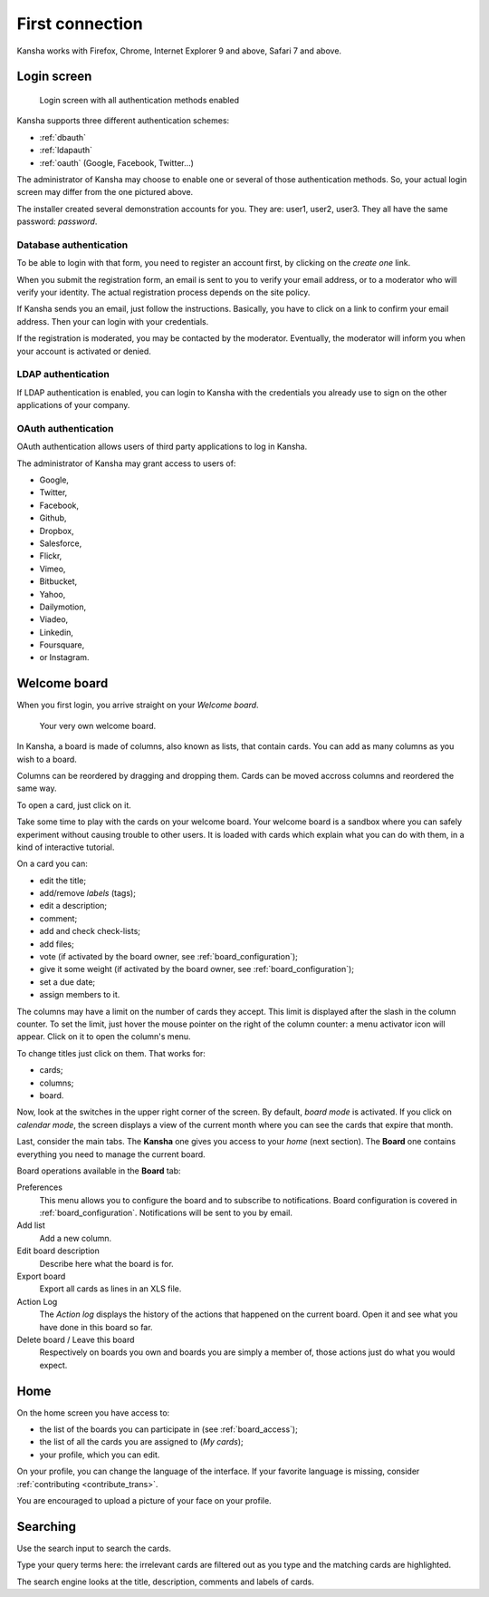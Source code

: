 First connection
================

Kansha works with Firefox, Chrome, Internet Explorer 9 and above, Safari 7 and above.

Login screen
------------

.. figure:: _static/login_screen.png

   Login screen with all authentication methods enabled

Kansha supports three different authentication schemes:

* :ref:`dbauth`
* :ref:`ldapauth`
* :ref:`oauth` (Google, Facebook, Twitter…)

The administrator of Kansha may choose to enable one or several of those authentication methods. So, your actual login screen may differ from the one pictured above.

The installer created several demonstration accounts for you. They are: user1, user2, user3. They all have the same password: *password*.

.. _dbauth:

Database authentication
^^^^^^^^^^^^^^^^^^^^^^^

To be able to login with that form, you need to register an account first, by clicking on the *create one* link.

When you submit the registration form, an email is sent to you to verify your email address, or to a moderator who will verify your identity.
The actual registration process depends on the site policy.

If Kansha sends you an email, just follow the instructions. Basically, you have to click on a link to confirm your email address. Then your can login with your credentials.

If the registration is moderated, you may be contacted by the moderator. Eventually, the moderator will inform you when your account is activated or denied.

.. _ldapauth:

LDAP authentication
^^^^^^^^^^^^^^^^^^^

If LDAP authentication is enabled, you can login to Kansha with the credentials you already use to sign on the other applications of your company.

.. _oauth:

OAuth authentication
^^^^^^^^^^^^^^^^^^^^

OAuth authentication allows users of third party applications to log in Kansha.

The administrator of Kansha may grant access to users of:

* Google,
* Twitter,
* Facebook,
* Github,
* Dropbox,
* Salesforce,
* Flickr,
* Vimeo,
* Bitbucket,
* Yahoo,
* Dailymotion,
* Viadeo,
* Linkedin,
* Foursquare,
* or Instagram.


Welcome board
-------------

When you first login, you arrive straight on your *Welcome board*.


.. figure:: _static/welcome_board.png

   Your very own welcome board.

In Kansha, a board is made of columns, also known as lists, that contain cards. You can add as many columns as you wish to a board.

Columns can be reordered by dragging and dropping them. Cards can be moved accross columns and reordered the same way.

To open a card, just click on it.

Take some time to play with the cards on your welcome board. Your welcome board is a sandbox where you can safely experiment without causing trouble to other users. It is loaded with cards which explain what you can do with them, in a kind of interactive tutorial.

On a card you can:

* edit the title;
* add/remove *labels* (tags);
* edit a description;
* comment;
* add and check check-lists;
* add files;
* vote (if activated by the board owner, see :ref:`board_configuration`);
* give it some weight (if activated by the board owner, see :ref:`board_configuration`);
* set a due date;
* assign members to it.


The columns may have a limit on the number of cards they accept. This limit is displayed after the slash in the column counter. To set the limit, just hover the mouse pointer on the right of the column counter: a menu activator icon will appear. Click on it to open the column's menu.

To change titles just click on them. That works for:

* cards;
* columns;
* board.

Now, look at the switches in the upper right corner of the screen. By default, *board mode* is activated. If you click on *calendar mode*, the screen displays a view of the current month where you can see the cards that expire that month.

Last, consider the main tabs. The **Kansha** one gives you access to your *home* (next section). The **Board** one contains everything you need to manage the current board.

Board operations available in the **Board** tab:

Preferences
    This menu allows you to configure the board and to subscribe to notifications. Board configuration is covered in :ref:`board_configuration`. Notifications will be sent to you by email.
Add list
    Add a new column.
Edit board description
    Describe here what the board is for.
Export board
    Export all cards as lines in an XLS file.
Action Log
    The *Action log* displays the history of the actions that happened on the current board. Open it and see what you have done in this board so far.
Delete board / Leave this board
    Respectively on boards you own and boards you are simply a member of, those actions just do what you would expect.

Home
----

On the home screen you have access to:

* the list of the boards you can participate in (see :ref:`board_access`);
* the list of all the cards you are assigned to (*My cards*);
* your profile, which you can edit.

On your profile, you can change the language of the interface. If your favorite language is missing, consider :ref:`contributing <contribute_trans>`.

You are encouraged to upload a picture of your face on your profile.


Searching
---------

Use the search input to search the cards.

Type your query terms here: the irrelevant cards are filtered out as you type and the matching cards are highlighted.

The search engine looks at the title, description, comments and labels of cards.